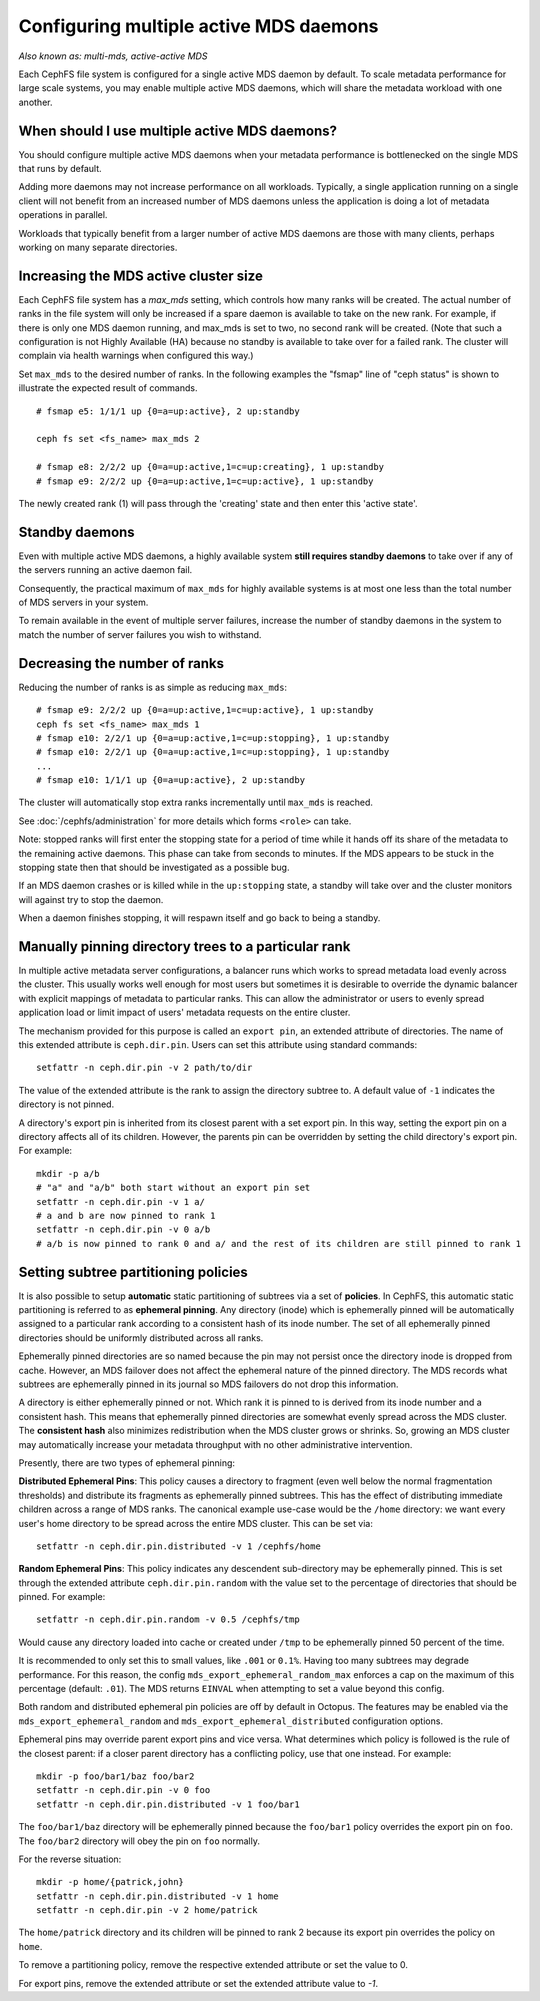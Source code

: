 .. _cephfs-multimds:

Configuring multiple active MDS daemons
---------------------------------------

*Also known as: multi-mds, active-active MDS*

Each CephFS file system is configured for a single active MDS daemon
by default.  To scale metadata performance for large scale systems, you
may enable multiple active MDS daemons, which will share the metadata
workload with one another.

When should I use multiple active MDS daemons?
~~~~~~~~~~~~~~~~~~~~~~~~~~~~~~~~~~~~~~~~~~~~~~

You should configure multiple active MDS daemons when your metadata performance
is bottlenecked on the single MDS that runs by default.

Adding more daemons may not increase performance on all workloads.  Typically,
a single application running on a single client will not benefit from an
increased number of MDS daemons unless the application is doing a lot of
metadata operations in parallel.

Workloads that typically benefit from a larger number of active MDS daemons
are those with many clients, perhaps working on many separate directories.


Increasing the MDS active cluster size
~~~~~~~~~~~~~~~~~~~~~~~~~~~~~~~~~~~~~~

Each CephFS file system has a *max_mds* setting, which controls how many ranks
will be created.  The actual number of ranks in the file system will only be
increased if a spare daemon is available to take on the new rank. For example,
if there is only one MDS daemon running, and max_mds is set to two, no second
rank will be created. (Note that such a configuration is not Highly Available
(HA) because no standby is available to take over for a failed rank. The
cluster will complain via health warnings when configured this way.)

Set ``max_mds`` to the desired number of ranks.  In the following examples
the "fsmap" line of "ceph status" is shown to illustrate the expected
result of commands.

::

    # fsmap e5: 1/1/1 up {0=a=up:active}, 2 up:standby

    ceph fs set <fs_name> max_mds 2

    # fsmap e8: 2/2/2 up {0=a=up:active,1=c=up:creating}, 1 up:standby
    # fsmap e9: 2/2/2 up {0=a=up:active,1=c=up:active}, 1 up:standby

The newly created rank (1) will pass through the 'creating' state
and then enter this 'active state'.

Standby daemons
~~~~~~~~~~~~~~~

Even with multiple active MDS daemons, a highly available system **still
requires standby daemons** to take over if any of the servers running
an active daemon fail.

Consequently, the practical maximum of ``max_mds`` for highly available systems
is at most one less than the total number of MDS servers in your system.

To remain available in the event of multiple server failures, increase the
number of standby daemons in the system to match the number of server failures
you wish to withstand.

Decreasing the number of ranks
~~~~~~~~~~~~~~~~~~~~~~~~~~~~~~

Reducing the number of ranks is as simple as reducing ``max_mds``:

::
    
    # fsmap e9: 2/2/2 up {0=a=up:active,1=c=up:active}, 1 up:standby
    ceph fs set <fs_name> max_mds 1
    # fsmap e10: 2/2/1 up {0=a=up:active,1=c=up:stopping}, 1 up:standby
    # fsmap e10: 2/2/1 up {0=a=up:active,1=c=up:stopping}, 1 up:standby
    ...
    # fsmap e10: 1/1/1 up {0=a=up:active}, 2 up:standby

The cluster will automatically stop extra ranks incrementally until ``max_mds``
is reached.

See :doc:`/cephfs/administration` for more details which forms ``<role>`` can
take.

Note: stopped ranks will first enter the stopping state for a period of
time while it hands off its share of the metadata to the remaining active
daemons.  This phase can take from seconds to minutes.  If the MDS appears to
be stuck in the stopping state then that should be investigated as a possible
bug.

If an MDS daemon crashes or is killed while in the ``up:stopping`` state, a
standby will take over and the cluster monitors will against try to stop
the daemon.

When a daemon finishes stopping, it will respawn itself and go back to being a
standby.


.. _cephfs-pinning:

Manually pinning directory trees to a particular rank
~~~~~~~~~~~~~~~~~~~~~~~~~~~~~~~~~~~~~~~~~~~~~~~~~~~~~

In multiple active metadata server configurations, a balancer runs which works
to spread metadata load evenly across the cluster. This usually works well
enough for most users but sometimes it is desirable to override the dynamic
balancer with explicit mappings of metadata to particular ranks. This can allow
the administrator or users to evenly spread application load or limit impact of
users' metadata requests on the entire cluster.

The mechanism provided for this purpose is called an ``export pin``, an
extended attribute of directories. The name of this extended attribute is
``ceph.dir.pin``.  Users can set this attribute using standard commands:

::

    setfattr -n ceph.dir.pin -v 2 path/to/dir

The value of the extended attribute is the rank to assign the directory subtree
to. A default value of ``-1`` indicates the directory is not pinned.

A directory's export pin is inherited from its closest parent with a set export
pin.  In this way, setting the export pin on a directory affects all of its
children. However, the parents pin can be overridden by setting the child
directory's export pin. For example:

::

    mkdir -p a/b
    # "a" and "a/b" both start without an export pin set
    setfattr -n ceph.dir.pin -v 1 a/
    # a and b are now pinned to rank 1
    setfattr -n ceph.dir.pin -v 0 a/b
    # a/b is now pinned to rank 0 and a/ and the rest of its children are still pinned to rank 1


.. _cephfs-ephemeral-pinning:

Setting subtree partitioning policies
~~~~~~~~~~~~~~~~~~~~~~~~~~~~~~~~~~~~~

It is also possible to setup **automatic** static partitioning of subtrees via
a set of **policies**. In CephFS, this automatic static partitioning is
referred to as **ephemeral pinning**. Any directory (inode) which is
ephemerally pinned will be automatically assigned to a particular rank
according to a consistent hash of its inode number. The set of all
ephemerally pinned directories should be uniformly distributed across all
ranks.

Ephemerally pinned directories are so named because the pin may not persist
once the directory inode is dropped from cache. However, an MDS failover does
not affect the ephemeral nature of the pinned directory. The MDS records what
subtrees are ephemerally pinned in its journal so MDS failovers do not drop
this information.

A directory is either ephemerally pinned or not. Which rank it is pinned to is
derived from its inode number and a consistent hash. This means that
ephemerally pinned directories are somewhat evenly spread across the MDS
cluster. The **consistent hash** also minimizes redistribution when the MDS
cluster grows or shrinks. So, growing an MDS cluster may automatically increase
your metadata throughput with no other administrative intervention.

Presently, there are two types of ephemeral pinning:

**Distributed Ephemeral Pins**: This policy causes a directory to fragment
(even well below the normal fragmentation thresholds) and distribute its
fragments as ephemerally pinned subtrees. This has the effect of distributing
immediate children across a range of MDS ranks.  The canonical example use-case
would be the ``/home`` directory: we want every user's home directory to be
spread across the entire MDS cluster. This can be set via:

::

    setfattr -n ceph.dir.pin.distributed -v 1 /cephfs/home


**Random Ephemeral Pins**: This policy indicates any descendent sub-directory
may be ephemerally pinned. This is set through the extended attribute
``ceph.dir.pin.random`` with the value set to the percentage of directories
that should be pinned. For example:

::

    setfattr -n ceph.dir.pin.random -v 0.5 /cephfs/tmp

Would cause any directory loaded into cache or created under ``/tmp`` to be
ephemerally pinned 50 percent of the time.

It is recommended to only set this to small values, like ``.001`` or ``0.1%``.
Having too many subtrees may degrade performance. For this reason, the config
``mds_export_ephemeral_random_max`` enforces a cap on the maximum of this
percentage (default: ``.01``). The MDS returns ``EINVAL`` when attempting to
set a value beyond this config.

Both random and distributed ephemeral pin policies are off by default in
Octopus. The features may be enabled via the
``mds_export_ephemeral_random`` and ``mds_export_ephemeral_distributed``
configuration options.

Ephemeral pins may override parent export pins and vice versa. What determines
which policy is followed is the rule of the closest parent: if a closer parent
directory has a conflicting policy, use that one instead. For example:

::

    mkdir -p foo/bar1/baz foo/bar2
    setfattr -n ceph.dir.pin -v 0 foo
    setfattr -n ceph.dir.pin.distributed -v 1 foo/bar1

The ``foo/bar1/baz`` directory will be ephemerally pinned because the
``foo/bar1`` policy overrides the export pin on ``foo``. The ``foo/bar2``
directory will obey the pin on ``foo`` normally.

For the reverse situation:

::

    mkdir -p home/{patrick,john}
    setfattr -n ceph.dir.pin.distributed -v 1 home
    setfattr -n ceph.dir.pin -v 2 home/patrick

The ``home/patrick`` directory and its children will be pinned to rank 2
because its export pin overrides the policy on ``home``.

To remove a partitioning policy, remove the respective extended attribute
or set the value to 0.

.. code::bash
   $ setfattr -n ceph.dir.pin.distributed -v 0 home
   # or
   $ setfattr -x ceph.dir.pin.distributed home

For export pins, remove the extended attribute or set the extended attribute
value to `-1`.

.. code::bash
   $ setfattr -n ceph.dir.pin -v -1 home
